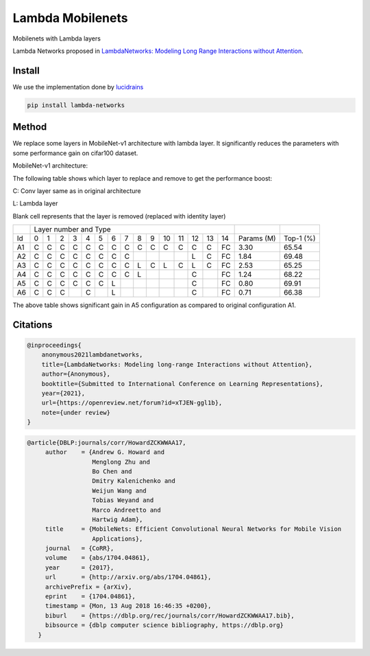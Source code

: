 =================
Lambda Mobilenets
=================

Mobilenets with Lambda layers

Lambda Networks proposed in `LambdaNetworks: Modeling Long Range Interactions without Attention <https://openreview.net/pdf?id=xTJEN-ggl1b>`_.

Install
=======

We use the implementation done by `lucidrains <https://github.com/lucidrains/lambda-networks>`_

.. code-block:: bash

   pip install lambda-networks
   
   
Method
======

We replace some layers in MobileNet-v1 architecture with lambda layer. It significantly reduces the parameters with some performance gain on cifar100 dataset.

MobileNet-v1 architecture:

.. image:: assets/mnetv1.svg
   :height: 300px
   :align: center

The following table shows which layer to replace and remove to get the performance boost:

C: Conv layer same as in original architecture

L: Lambda layer

Blank cell represents that the layer is removed (replaced with identity layer)

+----+----------------------------------------------------------------+------------+------------+
|    |                  Layer number and Type                         |            |            |
+----+---+---+---+---+---+---+---+---+---+---+----+----+----+----+----+------------+------------+
| Id | 0 | 1 | 2 | 3 | 4 | 5 | 6 | 7 | 8 | 9 | 10 | 11 | 12 | 13 | 14 | Params (M) |  Top-1 (%) |
+----+---+---+---+---+---+---+---+---+---+---+----+----+----+----+----+------------+------------+
| A1 | C | C | C | C | C | C | C | C | C | C | C  |  C |  C |  C | FC |    3.30    |    65.54   |
+----+---+---+---+---+---+---+---+---+---+---+----+----+----+----+----+------------+------------+
| A2 | C | C | C | C | C | C | C | C |   |   |    |    |  L |  C | FC |    1.84    |    69.48   |
+----+---+---+---+---+---+---+---+---+---+---+----+----+----+----+----+------------+------------+
| A3 | C | C | C | C | C | C | C | C | L | C | L  | C  |  L |  C | FC |    2.53    |    65.25   |
+----+---+---+---+---+---+---+---+---+---+---+----+----+----+----+----+------------+------------+
| A4 | C | C | C | C | C | C | C | C | L |   |    |    |  C |    | FC |    1.24    |    68.22   |
+----+---+---+---+---+---+---+---+---+---+---+----+----+----+----+----+------------+------------+
| A5 | C | C | C | C | C | C | L |   |   |   |    |    |  C |    | FC |    0.80    |    69.91   |
+----+---+---+---+---+---+---+---+---+---+---+----+----+----+----+----+------------+------------+
| A6 | C | C | C |   | C |   | L |   |   |   |    |    |  C |    | FC |    0.71    |    66.38   |
+----+---+---+---+---+---+---+---+---+---+---+----+----+----+----+----+------------+------------+

The above table shows significant gain in A5 configuration as compared to original configuration A1.

Citations
=========

.. code-block:: cite1

      @inproceedings{
          anonymous2021lambdanetworks,
          title={LambdaNetworks: Modeling long-range Interactions without Attention},
          author={Anonymous},
          booktitle={Submitted to International Conference on Learning Representations},
          year={2021},
          url={https://openreview.net/forum?id=xTJEN-ggl1b},
          note={under review}
      }

.. code-block:: cite1

      @article{DBLP:journals/corr/HowardZCKWWAA17,
           author    = {Andrew G. Howard and
                        Menglong Zhu and
                        Bo Chen and
                        Dmitry Kalenichenko and
                        Weijun Wang and
                        Tobias Weyand and
                        Marco Andreetto and
                        Hartwig Adam},
           title     = {MobileNets: Efficient Convolutional Neural Networks for Mobile Vision
                        Applications},
           journal   = {CoRR},
           volume    = {abs/1704.04861},
           year      = {2017},
           url       = {http://arxiv.org/abs/1704.04861},
           archivePrefix = {arXiv},
           eprint    = {1704.04861},
           timestamp = {Mon, 13 Aug 2018 16:46:35 +0200},
           biburl    = {https://dblp.org/rec/journals/corr/HowardZCKWWAA17.bib},
           bibsource = {dblp computer science bibliography, https://dblp.org}
         }


